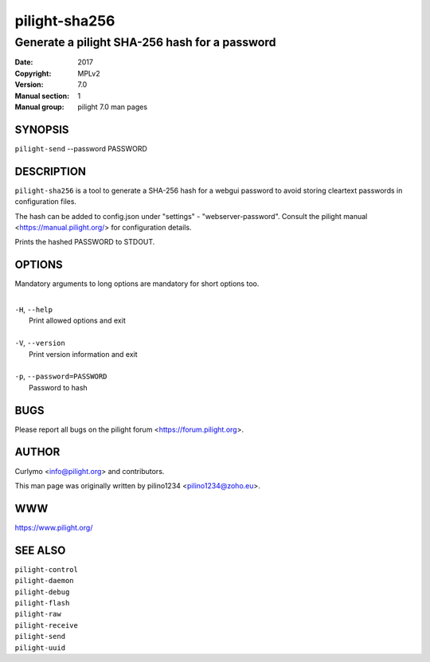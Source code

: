 ==============
pilight-sha256
==============

Generate a pilight SHA-256 hash for a password
----------------------------------------------

:Date:           2017
:Copyright:      MPLv2
:Version:        7.0
:Manual section: 1
:Manual group:   pilight 7.0 man pages

SYNOPSIS
========

| ``pilight-send`` --password PASSWORD

DESCRIPTION
===========

``pilight-sha256`` is a tool to generate a SHA-256 hash for a webgui password to avoid storing cleartext passwords in configuration files.

The hash can be added to config.json under "settings" - "webserver-password". Consult the pilight manual <https://manual.pilight.org/> for configuration details.

Prints the hashed PASSWORD to STDOUT.

OPTIONS
=======

Mandatory arguments to long options are mandatory for short options too.

|
| ``-H``, ``--help``
|  Print allowed options and exit
|
| ``-V``, ``--version``
|  Print version information and exit
|
| ``-p``, ``--password=PASSWORD``
|  Password to hash

BUGS
====

Please report all bugs on the pilight forum <https://forum.pilight.org>.

AUTHOR
======

Curlymo <info@pilight.org> and contributors.

This man page was originally written by pilino1234 <pilino1234@zoho.eu>.

WWW
===

https://www.pilight.org/

SEE ALSO
========

| ``pilight-control``
| ``pilight-daemon``
| ``pilight-debug``
| ``pilight-flash``
| ``pilight-raw``
| ``pilight-receive``
| ``pilight-send``
| ``pilight-uuid``

